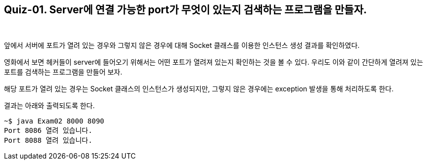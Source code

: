== Quiz-01. Server에 연결 가능한 port가 무엇이 있는지 검색하는 프로그램을 만들자.

{empty} +

앞에서 서버에 포트가 열려 있는 경우와 그렇지 않은 경우에 대해 Socket 클래스를 이용한 인스턴스 생성 결과를 확인하였다.


영화에서 보면 헤커들이 server에 들어오기 위해서는 어떤 포트가 열려져 있는지 확인하는 것을 볼 수 있다. 
우리도 이와 같이 간단하게 열려져 있는 포트를 검색하는 프로그램을 만들어 보자.


해당 포트가 열려 있는 경우는 Socket 클래스의 인스턴스가 생성되지만, 그렇지 않은 경우에는 exception 발생을 통해 처리하도록 한다.


결과는 아래와 출력되도록 한다.

[source,console]
----
~$ java Exam02 8000 8090
Port 8086 열려 있습니다.
Port 8088 열려 있습니다.
----

